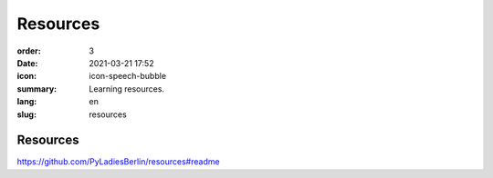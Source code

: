 Resources
##########

:order: 3
:date: 2021-03-21 17:52
:icon: icon-speech-bubble
:summary: Learning resources.
:lang: en
:slug: resources


Resources
~~~~~~~~~~

https://github.com/PyLadiesBerlin/resources#readme